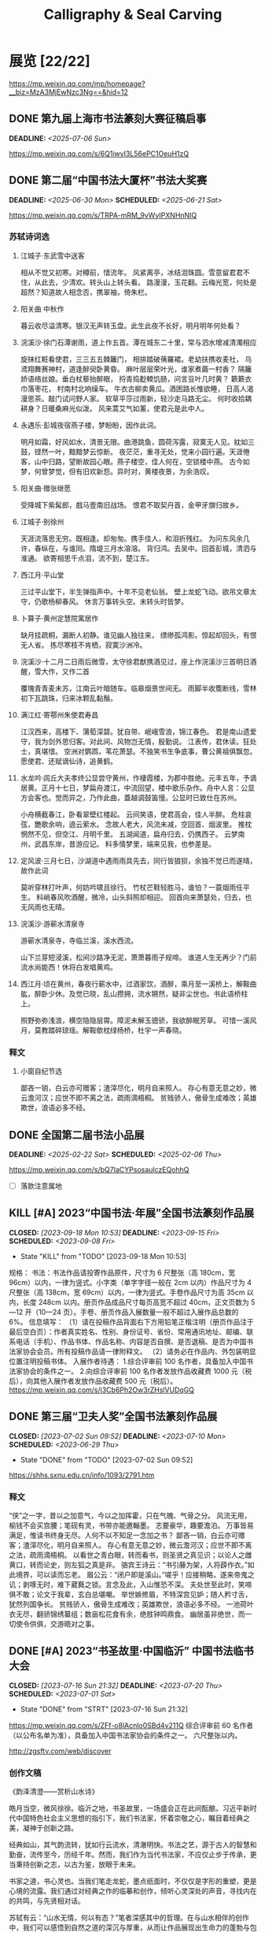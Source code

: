 #+TITLE: Calligraphy & Seal Carving
#+OPTIONS: toc:nil author:nil date:nil prop:t p:t
#+LATEX_CLASS_OPTIONS: [11pt]
# #+LATEX_HEADER: \usepackage{titling}
# #+LATEX_HEADER: \setlength{\droptitle}{-3cm}
#+LATEX_HEADER: \geometry{a4paper,hmargin=0.5in,vmargin=0.5in}
#+LATEX_HEADER: \newcommand\specialsectioning{\setcounter{secnumdepth}{-2}}
* 展览 [22/22]
https://mp.weixin.qq.com/mp/homepage?__biz=MzA3MjEwNzc3Ng==&hid=12
** DONE 第九届上海市书法篆刻大赛征稿启事
DEADLINE: <2025-07-06 Sun>
https://mp.weixin.qq.com/s/6Q1iwyI3L56ePC1OeuH1zQ

** DONE 第二届“中国书法大厦杯”书法大奖赛
SCHEDULED: <2025-06-21 Sat> DEADLINE: <2025-06-30 Mon>
https://mp.weixin.qq.com/s/TRPA-mRM_9vWyIPXNHnNIQ
*** 苏轼诗词选
:PROPERTIES:
:EXPORT_TITLE: \vspace{-3em}释文（苏轼词选）\vspace{-3em}
:END:
**** 江城子·东武雪中送客
相从不觉又初寒。对樽前，惜流年。
风紧离亭，冰结泪珠圆。雪意留君君不住，从此去，少清欢。转头山上转头看。
路漫漫，玉花翻。云梅光宽，何处是超然？知道故人相念否，携翠袖，倚朱栏。

**** 阳关曲 中秋作
暮云收尽溢清寒。银汉无声转玉盘。此生此夜不长好，明月明年何处看？

**** 浣溪沙·徐门石潭谢雨，道上作五首。潭在城东二十里，常与泗水增减清濁相应
旋抹红粧看使君，三三五五棘籬门，
相排踏破蒨羅裙。老幼扶携收麦社，
乌鸢翔舞赛神村，道逢醉臾卧黄昏。
麻叶层层荣叶光，谁家煮繭一村香？
隔籬娇语络丝娘。垂白杖藜抬醉眼，
捋青捣麨輭饥肠，问言豆叶几时黄？
簌簌衣巾落枣花， 村南村北响缲车。
牛衣古柳卖黄瓜。酒困路长惟欲睡，
日高人渴漫思茶。敲门试问野人家。
软草平莎过雨新，轻沙走马路无尘。
何时收拾耦耕身？日暖桑麻光似泼。
风来蒿艾气如薰，使君元是此中人。

**** 永遇乐·彭城夜宿燕子楼，梦盼盼，因作此词。
明月如霜，好风如水，清景无限。曲港跳鱼，圆荷泻露，寂寞无人见。紞如三鼓，铿然一叶，黯黯梦云惊断。
夜茫茫，重寻无处，觉来小园行遍。天涯倦客，山中归路，望断故园心眼。燕子楼空，佳人何在，空锁楼中燕。
古今如梦，何曾梦觉，但有旧欢新怨。异时对，黄楼夜景，为余浩叹。

**** 阳关曲·赠张继愿
受降城下紫髯郎，戲马壹南旧战场。
恨君不取契丹首，金甲牙旗归故乡。

**** 江城子·别徐州
天涯流落思无穷。既相逢。却匆匆。携手佳人，和泪折残红。
为问东风余几许，春纵在，与谁同。隋堤三月水溶溶。
背归鸿。去吴中。回首彭城，清泗与淮通。
欲寄相思千点泪，流不到，楚江东。

**** 西江月·平山堂
三过平山堂下，半生弹指声中。十年不见老仙翁。
壁上龙蛇飞动。欲吊文章太守，仍歌杨柳春风。
休言万事转头空。未转头时皆梦。

**** 卜算子·黄州定慧院寓居作
缺月挂疏桐，漏断人初静。谁见幽人独往来，
缥缈孤鸿影。惊起却回头，有恨无人省。
拣尽寒枝不肯栖，寂寞沙洲冷。

**** 浣溪沙·十二月二日雨后微雪，太守徐君猷携酒见过，座上作浣溪沙三首明日酒醒，雪大作，又作二首
覆塊青青麦未苏，江南云叶暗随车。临皋烟景世间无。
雨脚半收簷断线，雪林初下瓦跳珠，归来冰颗乱黏鬚。

**** 满江红·寄鄠州朱使君寿昌
江汉西来，高楼下、蒲萄深碧。犹自带、岷峨雪浪，锦江春色。
君是南山遗爱守，我为剑外思归客。对此间、风物岂无情，殷勤说。
江表传，君休读。狂处士，真堪惜。
空洲对鹦鹉，苇花萧瑟。不独笑书生争底事，曹公黄祖俱飘忽。
愿使君、还赋谪仙诗，追黄鹤。

**** 水龙吟·闾丘大夫孝终公显尝守黄州，作棲霞楼，为郡中胜绝。元丰五年，予谪居黄。正月十七日，梦扁舟渡江，中流回望，楼中歌乐杂作。舟中人言：公显方会客也。觉而异之，乃作此曲，蓋越调鼓笛慢。公显时已致仕在苏州。
小舟横截春江，卧看翠壁红楼起。
云间笑语，使君高会，佳人半醉。
危柱哀弦，艷歌余响，遶云萦水。
念故人老大，风流未减，空回首、烟波里。
推枕惘然不见，但空江、月明千里。
五湖闻道，扁舟归去，仍携西子。
云梦南州，武昌东岸，昔游应记。
料多情梦里，端来见我，也参差是。

**** 定风波·三月七日，沙湖道中遇雨雨具先去，同行皆狼狈，余独不觉已而遂晴，故作此词
莫听穿林打叶声，何妨吟啸且徐行。
竹杖芒鞋轻胜马，谁怕？一蓑烟雨任平生。
料峭春风吹酒醒，微冷，山头斜照却相迎。
回首向来萧瑟处，归去，也无风雨也无晴。

**** 浣溪沙·游蕲水清泉寺
游蕲水清泉寺，寺临兰溪，溪水西流。

山下兰芽短浸溪，松间沙路净无泥，萧萧暮雨子规啼。
谁道人生无再少？门前流水尚能西！休将白发唱黄鸡。

**** 西江月·顷在黄州，春夜行蕲水中，过酒家饮，酒醉，乘月至一溪桥上，解鞍曲肱，醉卧少休。及觉已晓，乱山攒拥，流水锵然，疑非尘世也。书此语桥柱上。
照野弥弥浅浪，横空隐隐层霄。障泥未解玉骢骄，我欲醉眠芳草。
可惜一溪风月，莫教踏碎琼瑶。解鞍欹枕绿杨桥，杜宇一声春晓。
*** 释文
**** 小窗自纪节选
鄙吝一销，白云亦可赠客；渣滓尽化，明月自来照人。
存心有意无意之妙，微云澹河汉；应世不即不离之法，疏雨滴梧桐。
贫贱骄人，傲骨生成难改；英雄欺世，浪语必多不经。
** DONE 全国第二届书法小品展
SCHEDULED: <2025-02-06 Thu> DEADLINE: <2025-02-22 Sat>
https://mp.weixin.qq.com/s/bQ7IaCYPsosaulczEQohhQ
- [ ] 落款注意属地
** KILL [#A] 2023“中国书法·年展”全国书法篆刻作品展
CLOSED: [2023-09-18 Mon 10:53] SCHEDULED: <2023-09-08 Fri> DEADLINE: <2023-09-15 Fri>
- State "KILL"       from "TODO"       [2023-09-18 Mon 10:53]
规格：
书法：书法作品请投寄作品原件，尺寸为 6 尺整张（高 180cm，宽 96cm）以内，一律为竖式。小字类（单字字径一般在 2cm 以内）作品尺寸为 4 尺整张（高 138cm，宽 69cm）以内，一律为竖式。手卷作品尺寸为高 35cm 以内，长度 248cm 以内。册页作品成品尺寸每页高宽不超过 40cm，正文页数为 5—12 开（10—24 页）。手卷、册页作品入展数量一般不超过入展作品总数的 6%。
信息填写：
（1）请在投稿作品背面右下方用铅笔正楷注明（册页作品注于最后空白页）：作者真实姓名、性别、身份证号、省份、常用通讯地址、邮编、联系电话（手机）、作品书体、作品名称、内容是否自撰、是否退稿、是否为中国书法家协会会员。所有投稿作品请一律附释文。
（2）请务必在作品内、外包装明显位置注明投稿书体。
入展作者待遇：
1.综合评审前 100 名作者，具备加入中国书法家协会的条件之一。
2.向综合评审前 100 名作者发放作品收藏费 1000 元（税后），向其他入展作者发放作品收藏费 500 元（税后）。
https://mp.weixin.qq.com/s/j3Cb6Ph2Ow3rZHslVUDqGQ
** DONE 第三届“卫夫人奖”全国书法篆刻作品展
CLOSED: [2023-07-02 Sun 09:52] DEADLINE: <2023-07-10 Mon> SCHEDULED: <2023-06-29 Thu>
- State "DONE"       from "TODO"       [2023-07-02 Sun 09:52]
https://shhs.sxnu.edu.cn/info/1093/2791.htm
*** 释文
“侠”之一字，昔以之加意气，今以之加挥霍，只在气魄、气骨之分。
风流无用，榆钱不会买宫腰；笔砚有灵，书带亦能邀翰墨。
志要豪华，趣要澹泊。
万事皆易满足，惟读书终身无尽。人何不以不知足一念加之书？
鄙吝一销，白云亦可赠客；渣滓尽化，明月自来照人。
存心有意无意之妙，微云澹河汉；应世不即不离之法，疏雨滴梧桐。
以看世之青白眼，转而看书，则圣贤之真见识；以论人之雌黄口，转而论史，则左狐之真是非。
骆宾王诗云：“书引藤为架，人将薜作衣。”如此境界，可以读而忘老。
眉公云：“闭户即是溪山。”嗟乎！应接稍略，遂来帝鬼之讥；剥啄无时，难下葳蕤之锁。言念及此，入山惟恐不深。
夫处世至此时，笑啼俱不敢；论文于我辈，玄白总堪嘲。
举世嫉修眉，不特深宫见妒；随人矜寸舌，犹然列国争长。
贫贱骄人，傲骨生成难改；英雄欺世，浪语必多不经。
一池荷叶衣无尽，翻骄锦绣纂组；数亩松花食有余，绝胜钟鸣鼎食。
幽居虽非绝世，而一切使令供俱，交游晤对之事。
** DONE [#A] 2023“书圣故里·中国临沂” 中国书法临书大会
CLOSED: [2023-07-16 Sun 21:32] DEADLINE: <2023-07-20 Thu> SCHEDULED: <2023-07-01 Sat>
- State "DONE"       from "STRT"       [2023-07-16 Sun 21:32]
https://mp.weixin.qq.com/s/ZFf-o8lAcnlo0SBd4v211Q
综合评审前 60 名作者（以公布名单为准），具备加入中国书法家协会的条件之一。
六尺整张以内。

http://zgsftv.com/web/discover
*** 创作文稿
《韵泽清澄——赏析山水诗》

皓月当空，微风徐徐。临沂之地，书圣故里，一场盛会正在此间酝酿。习近平新时代中国特色社会主义思想的指引下，我们书法家，怀着崇敬之心，瞩目着经典之美，凝神于创新之路。

经典如山，其气韵流转，犹如行云流水，清澈明快。书法之艺，源于古人的智慧和勤奋，流传至今，历经千年。然而，我们作为当代书法家，不应仅止步于传承，更当秉持创新之志，以古为鉴，放眼于未来。

书家之道，书心灵也。当我们笔走龙蛇，墨点纸面时，不仅仅是字形的重塑，更是心境的流露。我们通过对经典之作的临摹和创作，倾听心灵深处的声音，寻找内在的共鸣，与先贤相对话。

苏轼有云：“山水无情，何以有态？”笔者深感其中的哲理。在与山水相伴的创作中，我们可以感悟到自然之道的深沉与厚重，从而让作品展现出生命力的蓬勃与包容。山水之美，如同文字之美，都需要我们以审美的眼光去感知，以心灵的智慧去领悟。

临沂山水，历史悠久，自古就有人们对山水的崇拜与追求。曾有大批文人墨客，在这片烟波浩渺之地留下了无数诗文佳作。而我们书法家，正是在这片山水之间，汲取灵感，书写着自己的心路历程。我们以临摹为基础，以经典为参照，通过创作，将山水诗的气韵凝固于纸墨之间，让临沂的山水之美在书法作品中得以再现。

然而，创作并非简单的模仿或重复，而是一次自我的发现与思考。我们应该通过细致入微的观察和感悟，将经典之作转化为自己的表达语言，融入个人的审美理念和情感体验。只有这样，我们的创作才能真正有灵魂，有独特的风格和内涵。

每一位书法家都有自己的人生之旅，都有自己的书写方式。在这次大会中，我们相聚于此，共同交流，共同学习，共同进步。无论是临摹还是创作，我们都应该以心为笔，以诚为墨，以真为写，将经典书法传承发扬光大。

“书圣故里·中国临沂”中国书法临书大会，既是一场学术盛宴，也是一次心灵的对话。让我们共同呈现出一幅幅富有内涵的山水诗，让书法的韵泽在此流淌，清澄悠远，为书法艺术的可持续发展贡献一份力量，打造临沂书法文化的璀璨明珠。让我们心手相连，携手前行，书写属于我们的时代华章，书写属于中国书法的辉煌篇章！
** DONE 上海市第八届草书书法作品展
DEADLINE: <2023-08-29 Tue> SCHEDULED: <2023-07-01 Sat>
https://mp.weixin.qq.com/s/GU6-NJCBEUwnBNYqRd1-sA
优秀作品 20 件，优秀奖作者每人发放奖金 2000 元（税前）
*** 释文
万事皆易满足，惟读书终身无尽。人何不以不知足一念加之书？

鄙吝一销，白云亦可赠客；渣滓尽化，明月自来照人。

存心有意无意之妙，微云澹河汉；应世不即不离之法，疏雨滴梧桐。

以看世之青白眼，转而看书，则圣贤之真见识；以论人之雌黄口，转而论史，则左狐之真是非。

骆宾王诗云：“书引藤为架，人将薜作衣。”如此境界，可以读而忘老。

眉公云：“闭户即是溪山。”嗟乎！应接稍略，遂来帝鬼之讥；剥啄无时，难下葳蕤之锁。言念及此，入山惟恐不深。

夫处世至此时，笑啼俱不敢；论文于我辈，玄白总堪嘲。

举世嫉修眉，不特深宫见妒；随人矜寸舌，犹然列国争长。

贫贱骄人，傲骨生成难改；英雄欺世，浪语必多不经。

一池荷叶衣无尽，翻骄锦绣纂组；数亩松花食有余，绝胜钟鸣鼎食。
** DONE “周慧珺杯” 第七届上海市书法大赛
DEADLINE: <2023-08-31 Thu> SCHEDULED: <2023-07-01 Sat>
https://mp.weixin.qq.com/s/IJytmfL2gmM94BmC7-P9aA
本次活动由评委会在入展作品中评选一等奖 3 名，每人奖励 10000 元；二等奖 5 名，每人奖励 5000 元；三等奖 12 名，每人奖励 3000 元；优秀奖 15 名，每人奖励 1000 元；以上奖金均为税后。入展作者 120 名左右。
*** 释文
幽居虽非绝世，而一切使令供俱，交游晤对之事，似出世外：花为婢仆，鸟当笑谭，溪蔌涧流代酒肴烹享，书史作师保，竹石资友朋。雨声云影，松风萝月，为一时豪兴之歌舞。情境固浓，然亦清华。

多方分别，是非之窦易开；一味圆融，人我之见不立。上可以陪玉皇大帝，下可以陪卑田院乞儿。

读书霞漪阁上，月之清享有六：溪云初起，山雨欲来，鸦影带帆，渔灯照岸，江飞匹练，村结千茅。远境不可象描，适意常如披画。

南山种豆，东陵种瓜，敛鼎俎于草野；渭滨秋钓，莘野春锄，托掌故于山川。

无竹令人俗，竹多令人野。一径数竿，亭立如画。要似倪云林罗罗清疏，莫比吴仲圭丛丛烟雨。

峨眉春雪，山头万玉生寒；洞庭秋波，风外千秋呈媚。语言无味，臻此佳境，当使闻者神往，见者意倾。

诗里落花，多少风人红泪。当使子规卷舌，鶗鴂失声。

东坡《颍川谢到任表》有云：“慈母爱子，但怜其无能；明君知臣，终护其所短。”读之三叹，臣子当何如用情！

一叶放春流，束缚人亦觉澹宕；孤尊听夜雨，豪华辈尚尔凄其。

清疏畅快，月色最称风光；潇洒风流，花情何如柳态。
** DONE [#A] 第二届“白蕉奖”上海市书法篆刻作品展
CLOSED: [2023-09-19 Tue 09:25] SCHEDULED: <2023-09-14 Thu> DEADLINE: <2023-09-20 Wed>
- State "DONE"       from "TODO"       [2023-09-19 Tue 09:25]
https://mp.weixin.qq.com/s/RAhOe-afEoxznOBDT3IEig
“白蕉奖”奖金每人 3000 元（税前）
*** 释文
万事皆易满足，惟读书终身无尽。人何不以不知足一念加之书？

鄙吝一销，白云亦可赠客；渣滓尽化，明月自来照人。

存心有意无意之妙，微云澹河汉；应世不即不离之法，疏雨滴梧桐。

以看世之青白眼，转而看书，则圣贤之真见识；以论人之雌黄口，转而论史，则左狐之真是非。

骆宾王诗云：“书引藤为架，人将薜作衣。”如此境界，可以读而忘老。

眉公云：“闭户即是溪山。”嗟乎！应接稍略，遂来帝鬼之讥；剥啄无时，难下葳蕤之锁。言念及此，入山惟恐不深。

夫处世至此时，笑啼俱不敢；论文于我辈，玄白总堪嘲。

举世嫉修眉，不特深宫见妒；随人矜寸舌，犹然列国争长。

贫贱骄人，傲骨生成难改；英雄欺世，浪语必多不经。

一池荷叶衣无尽，翻骄锦绣纂组；数亩松花食有余，绝胜钟鸣鼎食。

幽居虽非绝世，而一切使令供俱，交游晤对之事，似出世外：花为婢仆，鸟当笑谭，溪蔌涧流代酒肴烹享，书史作师保，竹石资友朋。雨声云影，松风萝月，为一时豪兴之歌舞。情境固浓，然亦清华。

多方分别，是非之窦易开；一味圆融，人我之见不立。上可以陪玉皇大帝，下可以陪卑田院乞儿。

读书霞漪阁上，月之清享有六：溪云初起，山雨欲来，鸦影带帆，渔灯照岸，江飞匹练，村结千茅。远境不可象描，适意常如披画。

南山种豆，东陵种瓜，敛鼎俎于草野；渭滨秋钓，莘野春锄，托掌故于山川。

峨眉春雪，山头万玉生寒；洞庭秋波，风外千秋呈媚。语言无味，臻此佳境，当使闻者神往，见者意倾。
** DONE [#A] 全国第十三届书法篆刻展
SCHEDULED: <2023-11-24 Fri> DEADLINE: <2023-12-15 Fri>
https://mp.weixin.qq.com/s/--fSuAGkw7X0wH3FvdyMcw
- 内容：要求积极、健康、向上，坚决抵制调侃崇高、扭曲经典、低俗庸俗媚俗等不良作品。提倡自撰，文体不限。因书写内容等产生的纠纷，均由投稿作者负责。使用他人诗文应注意使用权威版本，保持内容准确连贯和相对完整，落款处注明原作者姓名及诗文名称。
- 规格：书法作品请投寄作品原件，尺寸为 8 尺整张（高 248cm，宽 129 cm）以内，一律为竖式。小字类（单个字径一般在 2cm 以内）作品尺寸为 4 尺整张（高 138cm，宽 69cm）以内，一律为竖式。手卷作品尺寸为高 35cm 以内，长度 248cm 以内。册页作品成品尺寸每页高宽不超过 40cm，正文页数为 10-24 页（5-12 开）。手卷、册页作品入展数量一般不超过本书体入展总数的 6%。
*** 释文
“侠”之一字，昔以之加意气，今以之加挥霍，只在气魄、气骨之分。

风流无用，榆钱不会买宫腰；笔砚有灵，书带亦能邀翰墨。

志要豪华，趣要澹泊。

万事皆易满足，惟读书终身无尽。人何不以不知足一念加之书？

鄙吝一销，白云亦可赠客；渣滓尽化，明月自来照人。

存心有意无意之妙，微云澹河汉；应世不即不离之法，疏雨滴梧桐。

以看世之青白眼，转而看书，则圣贤之真见识；以论人之雌黄口，转而论史，则左狐之真是非。

骆宾王诗云：“书引藤为架，人将薜作衣。”如此境界，可以读而忘老。

眉公云：“闭户即是溪山。”嗟乎！应接稍略，遂来帝鬼之讥；剥啄无时，难下葳蕤之锁。言念及此，入山惟恐不深。

夫处世至此时，笑啼俱不敢；论文于我辈，玄白总堪嘲。

举世嫉修眉，不特深宫见妒；随人矜寸舌，犹然列国争长。

贫贱骄人，傲骨生成难改；英雄欺世，浪语必多不经。

一池荷叶衣无尽，翻骄锦绣纂组；数亩松花食有余，绝胜钟鸣鼎食。

幽居虽非绝世，而一切使令供俱，交游晤对之事，似出世外：花为婢仆，鸟当笑谭，溪蔌涧流代酒肴烹享，书史作师保，竹石资友朋。雨声云影，松风萝月，为一时豪兴之歌舞。情境固浓，然亦清华。

多方分别，是非之窦易开；一味圆融，人我之见不立。上可以陪玉皇大帝，下可以陪卑田院乞儿。

读书霞漪阁上，月之清享有六：溪云初起，山雨欲来，鸦影带帆，渔灯照岸，江飞匹练，村结千茅。远境不可象描，适意常如披画。

南山种豆，东陵种瓜，敛鼎俎于草野；渭滨秋钓，莘野春锄，托掌故于山川。

峨眉春雪，山头万玉生寒；洞庭秋波，风外千秋呈媚。语言无味，臻此佳境，当使闻者神往，见者意倾。

诗里落花，多少风人红泪。当使子规卷舌，鶗鴂失声。

** DONE [#B] “莘庄杯”上海市第二届书法小品展
SCHEDULED: <2023-09-14 Thu> DEADLINE: <2023-09-30 Sat>
https://mp.weixin.qq.com/s/YU962exzi0SDOlXE1im-FA
向 20 名获奖作者每人发放奖金 3000 元（税前）
** DONE [#A] 全国第三届手卷书法作品展
CLOSED: [2023-10-06 Fri 23:34] SCHEDULED: <2023-09-09 Sat> DEADLINE: <2023-10-15 Sun>
- State "DONE"       from "TODO"       [2023-10-06 Fri 23:34]
高度不超过 35cm，长度不超过 248cm。
请在作品背面最下方用铅笔正楷注明：投稿作者真实姓名、性别、身份证号、省份、通讯地址、邮编、联系电话（固定电话、手机）、内容是否自撰、是否退稿、书体、作品名称。所有投稿作品须附释文。
https://mp.weixin.qq.com/s/Z7bzVwGzvO_vkNbeAYKHzg
*** 释文
万事皆易满足，惟读书终身无尽。人何不以不知足一念加之书？

鄙吝一销，白云亦可赠客；渣滓尽化，明月自来照人。

存心有意无意之妙，微云澹河汉；应世不即不离之法，疏雨滴梧桐。

以看世之青白眼，转而看书，则圣贤之真见识；以论人之雌黄口，转而论史，则左狐之真是非。

骆宾王诗云：“书引藤为架，人将薜作衣。”如此境界，可以读而忘老。

眉公云：“闭户即是溪山。”嗟乎！应接稍略，遂来帝鬼之讥；剥啄无时，难下葳蕤之锁。言念及此，入山惟恐不深。

夫处世至此时，笑啼俱不敢；论文于我辈，玄白总堪嘲。

举世嫉修眉，不特深宫见妒；随人矜寸舌，犹然列国争长。

贫贱骄人，傲骨生成难改；英雄欺世，浪语必多不经。

一池荷叶衣无尽，翻骄锦绣纂组；数亩松花食有余，绝胜钟鸣鼎食。

幽居虽非绝世，而一切使令供俱，交游晤对之事，似出世外：花为婢仆，鸟当笑谭，溪蔌涧流代酒肴烹享，书史作师保，竹石资友朋。雨声云影，松风萝月，为一时豪兴之歌舞。情境固浓，然亦清华。
*** 释文
*** 释文（苏轼文选）
**** 凌虚台记
国于南山之下，宜若起居饮食与山接也。四方之山，莫高于终南而都邑之丽山者，莫近于扶风。以至近求最高，其势必得。而太守之居，未尝知有山焉。虽非事之所以损益，而物理有不当然者。此凌虚之所为筑也方其未筑也，太守陈公杖履逍遥于其下。见山之出于林木之上者，累累如人之旅行于墙外而见其髻也。曰是必有异使工凿其前为方池，以其土筑台，高出于屋之檐而止。然后人之至于其上者恍然不知台之高，而以为山之踊跃奋迅而出也。公曰：“是宜名凌虚。”以告其从事苏轼，而求文以为记轼复于公曰物之废兴成毁，不可得而知也。昔者荒草野田，霜露之所蒙翳，狐虺之所窜伏。方是时，岂知有凌虚台耶废兴成毁，相寻于无穷，则台之复为荒草野田，皆不可知也。尝试与公登台而望，其东则秦穆之祈年、橐泉也，其南则汉武之长杨，五柞，而其北则隋之仁寿，唐之九成也计其一时之盛，宏杰诡丽，坚固而不可动者，岂特百倍于台而已哉？然而数世之后，欲求其仿佛，而破瓦颓垣，无复存者，既已化为禾黍荆棘丘墟陇亩矣，而况于此台欤夫台犹不足恃以长久，而况于人事之得丧，忽往而忽来者欤！而或者欲以夸世而自足，则过矣。盖世有足恃者，而不在乎台之存亡也既以言于公，退而为之记。
**** 超然台记
凡物皆有可观。苟有可观，皆有可乐，非必怪奇伟丽者也。
餔糟啜醨皆可以醉；果蔬草木，皆可以饱。推此类也，吾安往而不乐？夫所谓求福而辞祸者，以福可喜而祸可悲也。人之所欲无穷，而物之可以足吾欲者有尽，美恶之辨战乎中，而去取之择交乎前。则可乐者常少，而可悲者常多。是谓求祸而辞福。夫求祸而辞福，岂人之情也哉？物有以盖之矣。彼游于物之内，而不游于物之外。物非有大小
也，自其内而观之，未有不高且大者也。彼其高大以临我，则我常眩乱反复，如隙中之观斗，又焉知胜负之所在。是以美恶横生，而忧乐出焉，可不大哀乎！余自钱塘移守胶西，释舟楫之安，而服车马之劳；去雕墙之美，而蔽采椽之居；背湖山之观，而适桑麻之野。始至之日，岁比不登，盗贼满野，狱讼充斥；而斋厨索然，日食杞菊。人固疑余之不乐也。处之期年，而貌加丰，发之白者，日以反黑。余既乐其风俗之淳，而其吏民亦安予之拙也。于是治其园圃，洁其庭宇，伐安丘、高密之木，以修补破败，为苟全之计。而园之北，因城以为台者旧矣，稍葺而新之。时相与登览，放意肆志焉。南望马耳、常山，出没隐见，若近若远，庶几有隐君子乎！而其东则庐山，秦人卢敖之所从遁也。西望穆陵，隐然如城郭，师尚父、齐桓公之遗烈，犹有存者。北俯潍水，慨然太息，思淮阴之功，而吊其不终。台高而安，深而明，夏凉而冬温。雨雪之朝，风月之夕，余未尝不在，客未尝不从。撷园蔬，取池鱼，酿秫酒，瀹脱粟而食之，曰：“乐哉游乎！方是时，余弟子由适在济南，闻而赋之，且名其台曰“超然”，以见余之无所往而不乐者，盖游于物之外也。
**** 日喻
生而眇者不识日，问之有目者。或告之曰：“日之状如铜盘。”扣盘而得其声，他日闻钟，以为日也。或告之曰：“日之光如烛。”扪烛而得其形。他日揣龠，以为日也。日之与钟、龠亦远矣，而眇者不知其异，以其未尝见而求之人也。道之难见也甚于日，而人之未达也无异于眇。达者告之，虽有巧譬善导，亦无以过于盘与烛也。自盘而之钟，自钟而之龠，转而相之，岂有既乎？故世之言道者，或即其所见而名之，或莫之见意之，皆求道之过也。 然则道卒不可求欤？苏子曰：“道可致而不可求。”何谓致？孙武曰：“善战者致人，不致于人。”子夏曰：“百工居肆，以成其事；君子学，以致其道。”南方多没人，日与水居也。七岁而能涉，十岁而能浮，十五而能没矣。夫没者岂苟然哉？必将有得于水之道者。日与水居，则十五而得其道；生不识水，则虽壮见舟而畏之。故北方之勇者，问于没人而求其所以没，以其言试之河，未有不溺者也。故凡不学而务求道，皆北方之学没者也。昔者以声律取士，士杂学而不志于道；今世以经术取士，士知求道而不务学。渤海吴君彦有志于学者也，方求举于礼部，作《日喻》以告之。
*** 释文（苏轼词选）
:PROPERTIES:
:EXPORT_TITLE: \vspace{-3em}释文（苏轼词选）\vspace{-3em}
:END:
**** 浣溪沙 徐门石潭谢雨，道上作五首。潭在城东二十里，常与泗水增减清濁相应。
旋抹红粧看使君，三三五五棘籬门，相排踏破蒨羅裙。
老幼扶携收麦社，乌鸢翔舞赛神村，道逢醉臾卧黄昏。

麻叶层层荣叶光，谁家煮繭一村香？隔籬娇语络丝娘。
垂白杖藜抬醉眼，捋青捣麨輭饥肠，问言豆叶几时黄？

簌簌衣巾落枣花，村南村北响缲车。牛衣古柳卖黄瓜。
酒困路长惟欲睡，日高人渴漫思茶。敲门试问野人家。

软草平莎过雨新，轻沙走马路无尘。何时收拾耦耕身？
日暖桑麻光似泼。风来蒿艾气如薰，使君元是此中人。
**** 永遇乐·彭城夜宿燕子楼，梦盼盼，因作此词。
明月如霜，好风如水，清景无限。曲港跳鱼，圆荷泻露，寂寞无人见。紞如三鼓，铿然一叶，黯黯梦云惊断。夜茫茫，重寻无处，觉来小园行遍。
天涯倦客，山中归路，望断故园心眼。燕子楼空，佳人何在，空锁楼中燕。古今如梦，何曾梦觉，但有旧欢新怨。异时对，黄楼夜景，为余浩叹。
**** 江城子 别徐州
天涯流落思无穷。既相逢。却匆匆。携手佳人，和泪折残红。为问东风余几许，春纵在，与谁同。
隋堤三月水溶溶。背归鸿。去吴中。回首彭城，清泗与淮通。欲寄相思千点泪，流不到，楚江东。
**** 西江月 平山堂
三过平山堂下，半生弹指声中。十年不见老仙翁，壁上龙蛇飞动。
欲吊文章太守，仍歌杨柳春风。休言万事转头空，未转头时皆梦。
**** 卜算子·黄州定慧院寓居作
缺月挂疏桐，漏断人初静。谁见幽人独往来，缥缈孤鸿影。
惊起却回头，有恨无人省。拣尽寒枝不肯栖，寂寞沙洲冷。
**** 浣溪沙·十二月二日雨后微雪，太守徐君猷携酒见过，座上作浣溪沙三首。明日酒醒，雪大作，又作二首
覆块青青麦未苏，江南云叶暗随车。
临皋烟景世间无。雨脚半收簷断线，
雪林初下瓦跳珠，归来冰颗乱黏鬚。
** DONE 全国第三届临帖展
SCHEDULED: <2022-04-01 Fri> DEADLINE: <2022-05-30 Mon>
:PROPERTIES:
:ARCHIVE_TIME: 2023-07-01 Sat 20:41
:ARCHIVE_FILE: ~/org/calligraphy.org
:ARCHIVE_OLPATH: 展览
:ARCHIVE_CATEGORY: calligraphy
:ARCHIVE_TODO: DONE
:END:
*** 小窗自纪数则
“侠”之一字，昔以之加意气，今以之加挥霍，只在气魄、气骨之分。
风流无用，榆钱不会买宫腰；笔砚有灵，书带亦能邀翰墨。
志要豪华，趣要澹泊。
万事皆易满足，惟读书终身无尽。人何不以不知足一念加之书？
鄙吝一销，白云亦可赠客；渣滓尽化，明月自来照人。
存心有意无意之妙，微云澹河汉；应世不即不离之法，疏雨滴梧桐。
以看世之青白眼，转而看书，则圣贤之真见识；以论人之雌黄口，转而论史，则左狐之真是非。
骆宾王诗云：“书引藤为架，人将薜作衣。”如此境界，可以读而忘老。
眉公云：“闭户即是溪山。”嗟乎！应接稍略，遂来帝鬼之讥；剥啄无时，难下葳蕤之锁。言念及此，入山惟恐不深。
夫处世至此时，笑啼俱不敢；论文于我辈，玄白总堪嘲。
举世嫉娥眉，不特深宫见妒；随人矜寸舌，犹然列国争长。
贫贱骄人，傲骨生成难改；英雄欺世，浪语必多不经。
一池荷叶衣无尽，翻骄锦绣纂组；数亩松花食有余，绝胜钟鸣鼎食。
南山种豆，东陵种瓜，敛鼎俎于草野；渭滨秋钓，莘野春锄，托掌故于山川。
*** 书谱选抄
谢安素善尺牍，而轻子敬之书。
子敬尝作佳书与之，谓必存录，安辄题后答之，甚以为恨。
安尝问敬：“卿书何如右军？”答云：“故当胜。”
安云：“物论殊不尔。”子敬又答：“时人那得知！”
敬虽权以此辞折安所鉴，自称胜父，不亦过乎！
且立身扬名，事资尊显，胜母之里，曾参不入。
以子敬之豪翰，绍右军之笔札，虽复粗传楷则，实恐未克箕裘。
况乃假托神仙，耻崇家范，以斯成学，孰愈面墙！
后羲之往都，临行题壁。
子敬密拭除之，辄书易其处，私为不恶。
羲之还，见乃叹曰：“吾去时真大醉也！”敬乃内惭。
是知逸少之比钟张，则专博斯别；子敬之不及逸少，无或疑焉。
余志学之年，留心翰墨，昧钟张之馀烈，挹羲献之前规，极虑专精，时逾二纪。
有乖入木之术，无间临池之志。
观夫悬针垂露之异，奔雷坠石之奇，鸿飞兽骇之资，鸾舞蛇惊之态，绝岸颓峰之势，临危据槁之形；
或重若崩云，或轻如蝉翼；导之则泉注，顿之则山安；
纤纤乎似初月之出天崖，落落乎犹众星之列河汉。
** DONE 2022“中国书法·年展”全国行书、草书作品展
SCHEDULED: <2022-08-12 Fri 19:00> DEADLINE: <2022-08-15 Mon>
:PROPERTIES:
:ARCHIVE_TIME: 2023-07-01 Sat 20:42
:ARCHIVE_FILE: ~/org/calligraphy.org
:ARCHIVE_OLPATH: 展览
:ARCHIVE_CATEGORY: calligraphy
:ARCHIVE_TODO: DONE
:END:
https://mp.weixin.qq.com/s/5dGHaVnxB4u_BbRaRX9hLw
*** 释文
“侠”之一字，昔以之加意气，今以之加挥霍，只在气魄、气骨之分。
风流无用，榆钱不会买宫腰；笔砚有灵，书带亦能邀翰墨。
志要豪华，趣要澹泊。
万事皆易满足，惟读书终身无尽。人何不以不知足一念加之书？
鄙吝一销，白云亦可赠客；渣滓尽化，明月自来照人。
存心有意无意之妙，微云澹河汉；应世不即不离之法，疏雨滴梧桐。
以看世之青白眼，转而看书，则圣贤之真见识；以论人之雌黄口，转而论史，则左狐之真是非。
骆宾王诗云：“书引藤为架，人将薜作衣。”如此境界，可以读而忘老。
眉公云：“闭户即是溪山。”嗟乎！应接稍略，遂来帝鬼之讥；剥啄无时，难下葳蕤之锁。言念及此，入山惟恐不深。
夫处世至此时，笑啼俱不敢；论文于我辈，玄白总堪嘲。
举世嫉修眉，不特深宫见妒；随人矜寸舌，犹然列国争长。
贫贱骄人，傲骨生成难改；英雄欺世，浪语必多不经。
一池荷叶衣无尽，翻骄锦绣纂组；数亩松花食有余，绝胜钟鸣鼎食。
论啜茗，则今人较胜昔人，不作凤饼、龙团，损自然之清味；至于饮，则今人大非夙昔，不解酒趣，但逐羽觞。吾思古人，实获我心。
幽居虽非绝世，而一切使令供俱，交游晤对之事，似出世外：花为婢仆，鸟当笑谭，溪蔌涧流代酒肴烹享，书史作师保，竹石资友朋。雨声云影，松风萝月，为一时豪兴之歌舞。情境固浓，然亦清华。
多方分别，是非之窦易开；一味圆融，人我之见不立。上可以陪玉皇大帝，下可以陪卑田院乞儿。
** DONE 全国草书展
CLOSED: [2022-05-10 Tue 00:06] SCHEDULED: <2022-05-01 Sun>
:PROPERTIES:
:ARCHIVE_TIME: 2023-07-01 Sat 20:42
:ARCHIVE_FILE: ~/org/calligraphy.org
:ARCHIVE_OLPATH: 展览
:ARCHIVE_CATEGORY: calligraphy
:ARCHIVE_TODO: DONE
:END:
https://mp.weixin.qq.com/s/JMy3jkeCUSFOTOFsPeVnxQ
http://www.ccagov.com.cn/xwtj/202110/t20211009_561740.html
*** 释文
客有耽枯寂者，余语之云：瘦到梅花应有骨，幽同明月且留痕。
雅乐所以禁淫，何如溪响松声，使人清听自远；黼黻所以御暴，何如竹冠兰佩，使人物色自闲。
侠之一字，昔以之加意气，今以之加挥霍，只在气魄气骨之分。
风流无用，榆钱不会买宫腰；笔砚不灵，书带亦能邀翰墨。
志要豪华，趣要淡泊。
万事皆易满足，惟读书终身无尽。人何不以「不知足」一念加之书。
鄙吝一销，白云亦可赠客；渣滓尽化，明月自来照人。
存心有意无意之妙，微云澹河汉；应世不即不离之法，疏雨滴梧桐。
以看世之青白眼，转而看书，则圣人之真见识；以论人之雌黄口，转而论史，则左狐之真是非。
骆宾王诗云：「书引藤为架，人将薜作衣。」如此境界，可以读而忘老。
眉公云：闭户即是溪山。嗟呼，应接稍略，遂来帝鬼之讥，剥啄无时，难下葳蕤之锁。言念及此，入山唯恐不深。
夫处世至此时，笑啼俱不敢；论文于我辈，玄白总堪嘲。
举世嫉娥眉，不特深宫见妒；随人矜寸舌，犹然列国争长。
贫贱骄人，傲骨生成难改；英雄欺世，浪语必多不经。
一池荷叶衣无尽，翻骄锦绣纂组；数亩松花食有余，绝胜钟鸣鼎食。
幽居虽非绝世，而一切使令供俱，交游晤对之事，似出世外；花为婢仆，鸟当笑潭，溪蔌涧流代酒烹亨，书史作师保，竹石资友朋，雨声云影、松风萝月为一时豪兴之歌舞。情境固然，然亦精华。
多方分别，是非之窦易开；一味圆融，人我之见不立。上可陪玉皇大帝，下可以陪卑田乞儿。
读书霞漪阁上，月之清享有六；溪云初起，山雨欲来，鸦影带帆，渔灯照岸，江飞匹练，村结千茅。远景不可象描，适意常如披画。
南山种豆，东陵种瓜，敛鼎俎于草野；渭滨秋钓，莘野春锄，托掌故于山川。
无竹令人俗，多竹令人野。一径数竿，亭亭如画，要似倪云林罗罗清疏，莫比吴仲圭丛丛烟雨。
峨眉春雪，山头万玉生寒；洞庭秋波，风外千秋呈媚，语言无味，臻此佳境，当使闻者神往，见者意倾。
东坡《颍川谢到任表》有云：「慈母爱子，但怜其无能；明君知臣，騬护其所短。」读之三叹，臣子当如何用情。
一叶放春流，束缚人亦觉澹宕；孤灯听夜雨，豪华辈尚尔凄其。
清疏畅快，月色最称风光；潇洒风流，花情何如柳态。
木食草衣元本性，非关泉石膏肓；绿肥红瘦漫批评，总是风流罪过。
抱质见猜，平叔终疑傅粉；从中打溷，不疑难白盗金。人苟心迹自明，何妨形骸相索。
万籁发声俱直入。唯出松间竹里，曲折抑扬，八音同奏：或如细浪轻吹，棹声远度，或如狂涛滂浡，蛟龙夜惊。妙音异响，十倍天乐。
佞佛若可仟罪，则刑官无权；寻仙可以延年，则上帝无主。至诚贵于自然。
树散一庭之玉，草生千步之香，无问人物琳琅，气色已见蓊郁。
人如成心畏惧，则触处畏途，如满奋坐琉璃屏内，四布周密，犹有风意。
一勺水具沧海味，世味无取尽尝，道味会有同嗜。
说法谭经，片石曾闻点头，山龙尚能出听。至言在耳，大道见前，各具慧心，可无领略。
以晋人之风流，维以宋人之道学，人品才情合世格。
蓬窗夜启，月白于霜，渔火沙汀，寒星如聚。忘却客子作楚，但欣烟水留人。
** DONE 第九届上海市民艺术大展
SCHEDULED: <2022-08-12 Fri>
:PROPERTIES:
:ARCHIVE_TIME: 2023-07-01 Sat 20:42
:ARCHIVE_FILE: ~/org/calligraphy.org
:ARCHIVE_OLPATH: 展览
:ARCHIVE_CATEGORY: calligraphy
:ARCHIVE_TODO: DONE
:END:
https://mp.weixin.qq.com/s/G3gwdfcmBfKjvhdWrIwxcQ
*** 释文
雅乐所以禁淫，何如溪响、松声，使人清听自远；黼黻所以御暴，何如竹冠、兰佩，使人物色俱闲。
“侠”之一字，昔以之加意气，今以之加挥霍，只在气魄、气骨之分。
风流无用，榆钱不会买宫腰；笔砚有灵，书带亦能邀翰墨。
志要豪华，趣要澹泊。
万事皆易满足，惟读书终身无尽。人何不以不知足一念加之书？
鄙吝一销，白云亦可赠客；渣滓尽化，明月自来照人。
存心有意无意之妙，微云澹河汉；应世不即不离之法，疏雨滴梧桐。
以看世之青白眼，转而看书，则圣贤之真见识；以论人之雌黄口，转而论史，则左狐之真是非。
骆宾王诗云：“书引藤为架，人将薜作衣。”如此境界，可以读而忘老。
眉公云：“闭户即是溪山。”嗟乎！应接稍略，遂来帝鬼之讥；剥啄无时，难下葳蕤之锁。言念及此，入山惟恐不深。
夫处世至此时，笑啼俱不敢；论文于我辈，玄白总堪嘲。
举世嫉修眉，不特深宫见妒；随人矜寸舌，犹然列国争长。
贫贱骄人，傲骨生成难改；英雄欺世，浪语必多不经。
一池荷叶衣无尽，翻骄锦绣纂组；数亩松花食有余，绝胜钟鸣鼎食。
幽居虽非绝世，而一切使令供俱，交游晤对之事，似出世外：花为婢仆，鸟当笑谭，溪蔌涧流代酒肴烹享，书史作师保，竹石资友朋。雨声云影，松风萝月，为一时豪兴之歌舞。情境固浓，然亦清华。
多方分别，是非之窦易开；一味圆融，人我之见不立。上可以陪玉皇大帝，下可以陪卑田院乞儿。
读书霞漪阁上，月之清享有六：溪云初起，山雨欲来，鸦影带帆，渔灯照岸，江飞匹练，村结千茅。远境不可象描，适意常如披画。
南山种豆，东陵种瓜，敛鼎俎于草野；渭滨秋钓，莘野春锄，托掌故于山川。
无竹令人俗，竹多令人野。一径数竿，亭立如画。要似倪云林罗罗清疏，莫比吴仲圭丛丛烟雨。
峨眉春雪，山头万玉生寒；洞庭秋波，风外千秋呈媚。语言无味，臻此佳境，当使闻者神往，见者意倾。
诗里落花，多少风人红泪。当使子规卷舌，鶗鴂失声。
东坡《颍川谢到任表》有云：“慈母爱子，但怜其无能；明君知臣，终护其所短。”读之三叹，臣子当何如用情！
一叶放春流，束缚人意觉澹宕；孤尊听夜雨，豪华辈尚尔凄其。
清疏畅快，月色最称风光；潇洒风流，花情何如柳态。
抱质见猜，平叔终疑傅粉；从中打溷，不疑难白盗金。人苟心迹自明，何妨形骸相索。
佞佛若可忏罪，则刑官无权；寻仙可以延年，则上帝无主。达人尽其在我，至诚贵于自然。
** DONE “周慧珺杯”——上海市中青年书法大赛
CLOSED: [2022-08-30 Tue 12:24] SCHEDULED: <2022-08-27 Sat> DEADLINE: <2022-08-31 Wed>
:PROPERTIES:
:ARCHIVE_TIME: 2023-07-01 Sat 20:42
:ARCHIVE_FILE: ~/org/calligraphy.org
:ARCHIVE_OLPATH: 展览
:ARCHIVE_CATEGORY: calligraphy
:ARCHIVE_TODO: DONE
:END:
- State "DONE"       from "TODO"       [2022-08-30 Tue 12:24]
https://mp.weixin.qq.com/s/-UsH4Nc5Cy4Ws-x-BYr44g
*** 释文
“侠”之一字，昔以之加意气，今以之加挥霍，只在气魄、气骨之分。
风流无用，榆钱不会买宫腰；笔砚有灵，书带亦能邀翰墨。
志要豪华，趣要澹泊。
万事皆易满足，惟读书终身无尽。人何不以不知足一念加之书？
鄙吝一销，白云亦可赠客；渣滓尽化，明月自来照人。
存心有意无意之妙，微云澹河汉；应世不即不离之法，疏雨滴梧桐。
以看世之青白眼，转而看书，则圣贤之真见识；以论人之雌黄口，转而论史，则左狐之真是非。
骆宾王诗云：“书引藤为架，人将薜作衣。”如此境界，可以读而忘老。
眉公云：“闭户即是溪山。”嗟乎！应接稍略，遂来帝鬼之讥；剥啄无时，难下葳蕤之锁。言念及此，入山惟恐不深。
夫处世至此时，笑啼俱不敢；论文于我辈，玄白总堪嘲。
举世嫉修眉，不特深宫见妒；随人矜寸舌，犹然列国争长。
贫贱骄人，傲骨生成难改；英雄欺世，浪语必多不经。
一池荷叶衣无尽，翻骄锦绣纂组；数亩松花食有余，绝胜钟鸣鼎食。
幽居虽非绝世，而一切使令供俱，交游晤对之事，似出世外：花为婢仆，鸟当笑谭，溪蔌涧流代酒肴烹享，书史作师保，竹石资友朋。雨声云影，松风萝月，为一时豪兴之歌舞。情境固浓，然亦清华。
多方分别，是非之窦易开；一味圆融，人我之见不立。上可以陪玉皇大帝，下可以陪卑田院乞儿。
*** 释文
峨眉春雪，山头万玉生寒；洞庭秋波，风外千秋呈媚。
一叶放春流，束缚人亦觉澹宕；孤尊听夜雨，豪华辈尚尔凄其。
数无终穷，运不长厄。士君子能旋乾转坤，则否泰为我转轴。何必青牛道士，延将尽之命；白鹿真人，生已枯之骨耶！
** DONE 【长三角书法】首届长三角书法篆刻大展
SCHEDULED: <2022-08-27 Sat> DEADLINE: <2022-09-10 Sat>
:PROPERTIES:
:ARCHIVE_TIME: 2023-07-01 Sat 20:42
:ARCHIVE_FILE: ~/org/calligraphy.org
:ARCHIVE_OLPATH: 展览
:ARCHIVE_CATEGORY: calligraphy
:ARCHIVE_TODO: DONE
:END:
https://mp.weixin.qq.com/s/S1YiSGDw79QB1o4666IQqA
*** 释文
风流无用，榆钱不会买宫腰；笔砚有灵，书带亦能邀翰墨。
志要豪华，趣要澹泊。
万事皆易满足，惟读书终身无尽。人何不以不知足一念加之书？
鄙吝一销，白云亦可赠客；渣滓尽化，明月自来照人。
存心有意无意之妙，微云澹河汉；应世不即不离之法，疏雨滴梧桐。
以看世之青白眼，转而看书，则圣贤之真见识；以论人之雌黄口，转而论史，则左狐之真是非。
骆宾王诗云：“书引藤为架，人将薜作衣。”如此境界，可以读而忘老。
眉公云：“闭户即是溪山。”嗟乎！应接稍略，遂来帝鬼之讥；剥啄无时，难下葳蕤之锁。言念及此，入山惟恐不深。
夫处世至此时，笑啼俱不敢；论文于我辈，玄白总堪嘲。
举世嫉修眉，不特深宫见妒；随人矜寸舌，犹然列国争长。
贫贱骄人，傲骨生成难改；英雄欺世，浪语必多不经。
一池荷叶衣无尽，翻骄锦绣纂组；数亩松花食有余，绝胜钟鸣鼎食。
幽居虽非绝世，而一切使令供俱，交游晤对之事，似出世外：花为婢仆，鸟当笑谭，溪蔌涧流代酒肴烹享，书史作师保，竹石资友朋。雨声云影，松风萝月，为一时豪兴之歌舞。情境固浓，然亦情华。
多方分别，是非之窦易开；一味圆融，人我之见不立。上可以陪玉皇大帝，下可以陪卑田院乞儿。
以晋人之风流，维以宋人之道学，人品才情，总合世格。
** DONE 上海市第七届草书展
CLOSED: [2022-09-19 Mon 08:24] SCHEDULED: <2022-09-12 Mon> DEADLINE: <2022-09-20 Tue>
:PROPERTIES:
:ARCHIVE_TIME: 2023-07-01 Sat 20:42
:ARCHIVE_FILE: ~/org/calligraphy.org
:ARCHIVE_OLPATH: 展览
:ARCHIVE_CATEGORY: calligraphy
:ARCHIVE_TODO: DONE
:END:
- State "DONE"       from "TODO"       [2022-09-19 Mon 08:24]
https://mp.weixin.qq.com/s/c8JmZlQtaiQFFDB85w6RVQ
*** 释文
万事皆易满足，惟读书终身无尽。人何不以不知足一念加之书？
鄙吝一销，白云亦可赠客；渣滓尽化，明月自来照人。
存心有意无意之妙，微云澹河汉；应世不即不离之法，疏雨滴梧桐。
以看世之青白眼，转而看书，则圣贤之真见识；以论人之雌黄口，转而论史，则左狐之真是非。
骆宾王诗云：“书引藤为架，人将薜作衣。”如此境界，可以读而忘老。
眉公云：“闭户即是溪山。”嗟乎！应接稍略，遂来帝鬼之讥；剥啄无时，难下葳蕤之锁。言念及此，入山惟恐不深。
夫处世至此时，笑啼俱不敢；论文于我辈，玄白总堪嘲。
举世嫉修眉，不特深宫见妒；随人矜寸舌，犹然列国争长。
贫贱骄人，傲骨生成难改；英雄欺世，浪语必多不经。
一池荷叶衣无尽，翻骄锦绣纂组；数亩松花食有余，绝胜钟鸣鼎食。
幽居虽非绝世，而一切使令供俱，交游晤对之事，似出世外：花为婢仆，鸟当笑谭，溪蔌涧流代酒肴烹享，书史作师保，竹石资友朋。雨声云影，松风萝月，为一时豪兴之歌舞。情境固浓，然亦情华。
多方分别，是非之窦易开；一味圆融，人我之见不立。上可以陪玉皇大帝，下可以陪卑田院乞儿。
读书霞漪阁上，月之清享有六；溪云初起，山雨欲来，鸦影带帆，渔灯照岸，江飞匹练，村结千茅。远景不可象描，适意常如披画。
南山种豆，东陵种瓜，敛鼎俎于草野；渭滨秋钓，莘野春锄，托掌故于山川。
无竹令人俗，多竹令人野。一径数竿，亭亭如画，要似倪云林罗罗清疏，莫比吴仲圭丛丛烟雨。
** DONE 上海市第十二届书法篆刻大展
SCHEDULED: <2022-11-18 Fri> DEADLINE: <2022-12-10 Sat>
:PROPERTIES:
:ARCHIVE_TIME: 2023-07-01 Sat 20:42
:ARCHIVE_FILE: ~/org/calligraphy.org
:ARCHIVE_OLPATH: 展览
:ARCHIVE_CATEGORY: calligraphy
:ARCHIVE_TODO: DONE
:END:
https://mp.weixin.qq.com/s/gr3X8dCzvhTr_qVdVvis4A
*** 韩愈《答李翊书》
生所谓“立言”者，是也；生所为者与所期者，甚似而几矣。抑不知生之志：蕲胜于人而取于人邪？将蕲至于古之立言者邪？蕲胜于人而取于人，则固胜于人而可取于人矣！将蕲至于古之立言者，则无望其速成，无诱于势利，养其根而俟其实，加其膏而希其光。根之茂者其实遂，膏之沃者其光晔。仁义之人，其言蔼如也。

抑又有难者。愈之所为，不自知其至犹未也；虽然，学之二十余年矣。始者，非三代两汉之书不敢观，非圣人之志不敢存。处若忘，行若遗，俨乎其若思，茫乎其若迷。当其取于心而注于手也，惟陈言之务去，戛戛乎其难哉！其观于人，不知其非笑之为非笑也。如是者亦有年，犹不改。然后识古书之正伪，与虽正而不至焉者，昭昭然白黑分矣，而务去之，乃徐有得也。当其取于心而注于手也，汩汩然来矣。其观于人也，笑之则以为喜，誉之则以为忧，以其犹有人之说者存也。如是者亦有年，然后浩乎其沛然矣。吾又惧其杂也，迎而距之，平心而察之，其皆醇也，然后肆焉。虽然，不可以不养也，行之乎仁义之途，游之乎诗书之源，无迷其途，无绝其源，终吾身而已矣。气，水也；言，浮物也。水大而物之浮者大小毕浮。气之与言犹是也，气盛则言之短长与声之高下者皆宜。
*** 小窗自纪数则
鄙吝一销，白云亦可赠客；渣滓尽化，明月自来照人。
存心有意无意之妙，微云澹河汉；应世不即不离之法，疏雨滴梧桐。
以看世之青白眼，转而看书，则圣贤之真见识；以论人之雌黄口，转而论史，则左狐之真是非。
夫处世至此时，笑啼俱不敢；论文于我辈，玄白总堪嘲。
举世嫉修眉，不特深宫见妒；随人矜寸舌，犹然列国争长。
一池荷叶衣无尽，翻骄锦绣纂组；数亩松花食有余，绝胜钟鸣鼎食。
多方分别，是非之窦易开；一味圆融，人我之见不立。上可以陪玉皇大帝，下可以陪卑田院乞儿。
** DONE 第十届上海市民艺术大展
SCHEDULED: <2024-06-23 Sun>
https://mp.weixin.qq.com/s/A4gUZPZoeJxhuHk8DIfPmA
** DONE “周慧珺杯”——第八届上海市书法大赛
SCHEDULED: <2024-07-30 Tue> DEADLINE: <2024-08-10 Sat>
https://mp.weixin.qq.com/s/xyaNfvbZPqz6nQKESiZOfw
*** 释文
雅乐所以禁淫，何如溪响、松声，使人清听自远；黼黻所以御暴，何如竹冠、兰佩，使人物色俱闲。
“侠”之一字，昔以之加意气，今以之加挥霍，只在气魄、气骨之分。
风流无用，榆钱不会买宫腰；笔砚有灵，书带亦能邀翰墨。
志要豪华，趣要澹泊。
万事皆易满足，惟读书终身无尽。人何不以不知足一念加之书？
鄙吝一销，白云亦可赠客；渣滓尽化，明月自来照人。
存心有意无意之妙，微云澹河汉；应世不即不离之法，疏雨滴梧桐。
以看世之青白眼，转而看书，则圣贤之真见识；以论人之雌黄口，转而论史，则左狐之真是非。
骆宾王诗云：“书引藤为架，人将薜作衣。”如此境界，可以读而忘老。
眉公云：“闭户即是溪山。”嗟乎！应接稍略，遂来帝鬼之讥；剥啄无时，难下葳蕤之锁。言念及此，入山惟恐不深。
夫处世至此时，笑啼俱不敢；论文于我辈，玄白总堪嘲。
举世嫉修眉，不特深宫见妒；随人矜寸舌，犹然列国争长。
贫贱骄人，傲骨生成难改；英雄欺世，浪语必多不经。
一池荷叶衣无尽，翻骄锦绣纂组；数亩松花食有余，绝胜钟鸣鼎食。
* DONE 约稿
*** 释文
\specialsectioning
**** 小窗自纪节选
鄙吝一销，白云亦可赠客；渣滓尽化，明月自来照人。

存心有意无意之妙，微云澹河汉；应世不即不离之法，疏雨滴梧桐。

以看世之青白眼，转而看书，则圣贤之真见识；以论人之雌黄口，转而论史，则左狐之真是非。

骆宾王诗云：“书引藤为架，人将薜作衣。”如此境界，可以读而忘老。

眉公云：“闭户即是溪山。”嗟乎！应接稍略，遂来帝鬼之讥；剥啄无时，难下葳蕤之锁。言念及此，入山惟恐不深。

夫处世至此时，笑啼俱不敢；论文于我辈，玄白总堪嘲。

举世嫉修眉，不特深宫见妒；随人矜寸舌，犹然列国争长。

贫贱骄人，傲骨生成难改；英雄欺世，浪语必多不经。

\vspace{5cm}
\specialsectioning
**** 大林寺桃花
人间四月芳菲尽，山寺桃花始盛开。

长恨春归无觅处，不知转入此中来。
* 篆刻作业
** DONE 篆刻
SCHEDULED: <2023-03-17 Fri>
@所有人
週六來的人，設計印稿 4 方
① 觀行
② 無所求
③ 虛懷若谷
④萬法何曾異
其他自選內容也可以，謝謝！
** DONE 篆刻 小朋友姓名 苏俏微
CLOSED: [2023-04-10 Mon 11:17] DEADLINE: <2023-04-10 Mon> SCHEDULED: <2023-04-08 Sat>
- State "DONE"       from "TODO"       [2023-04-10 Mon 11:17]
** DONE 篆刻作业
SCHEDULED: <2023-07-01 Sat>
@所有人
週六來的人，把前期設計的印稿都帶來。
另外
①一塵不染
② 舞鶴游天
③ 俱忘形
其他自選內容也可以，謝謝！
** DONE 篆刻
心跡雙清
知足
思接千載
** DONE 篆刻作业
CLOSED: [2023-06-18 Sun 12:59] SCHEDULED: <2023-05-01 Mon>
- State "DONE"       from "TODO"       [2023-06-18 Sun 12:59]
@所有人
週六來的人，設計印稿 4 方
① 春長好
② 行雲流水
③ 時和景泰
④離人何有法
其他自選內容也可以，謝謝！

@所有人
週六來的人，設計印稿 4 方
① 心服于德
② 壽者相
③ 可得永年
④家和萬事興
其他自選內容也可以，謝謝！

@所有人
週六來的人，把前期設計的印稿都帶來。
另外
①墨夢
② 唯心造
③ 雲為詩留
其他自選內容也可以，謝謝！
** DONE 篆刻 作业
CLOSED: [2023-04-16 Sun 09:44] SCHEDULED: <2023-04-11 Tue>
- State "DONE"       from "TODO"       [2023-04-16 Sun 09:44]

@所有人
週六來的人，設計印稿 4 方
① 壽者相
② 大方無隅
③ 因緣生法
④靜中觀物化
其他自選內容也可以，謝謝！
** DONE 篆刻 作业
CLOSED: [2023-04-16 Sun 09:44] SCHEDULED: <2023-04-11 Tue>
- State "DONE"       from "TODO"       [2023-04-16 Sun 09:44]

@所有人
週六來的人，設計印稿 4 方
① 壽者相
② 大方無隅
③ 因緣生法
④靜中觀物化
其他自選內容也可以，謝謝！
** DONE 篆刻
SCHEDULED: <2023-03-10 Fri>
@所有人
明天來的人，設計印稿三方
① 境為塵
② 半窗竹月
③ 文以載道
其他自選內容也可以，謝謝！
** DONE 宋储钰名章
SCHEDULED: <2023-05-13 Sat>
** DONE 篆刻作业
@所有人
週六來的人，把前期設計的印稿都帶來。
另外可設計
①與墨居
② 氣骨古雅
③ 以意為之
其他自選內容也可以，謝謝！

@所有人
週六來的人，把前期設計的印稿都帶來。
另外可設計
①博學之
② 一鼓作氣
③ 大音希聲
其他自選內容也可以，謝謝！

* 培训班

#+begin_verse
字如其人，一手好字，受益终生。
#+end_verse

** 课时安排
| 周五        |        周六 |        周日 |
|-------------+-------------+-------------|
| /           |           < |           < |
|             |  8:40-10:10 |             |
|             | 10:20-11:50 |             |
|-------------+-------------+-------------|
|             |             | 13:30-15:00 |
|             |             | 15:10-16:40 |
| 16:30-18:00 |             | 16:50-18:20 |
|             | 18:30-20:00 |             |

** 收费标准
软笔、硬笔
免费体验一次
- 寒假班：1680 元/12 节课，如寒假未上完，课时可顺延
- 全年班：6000 元/48 节课时/每人
  + 亲子班 5000 元/48 节课时/每人

** 师资介绍
李珍、褚旭母子其作品在全国和上海获奖入展多次。2021 年 10 月接受《书法报》、上海市书法家协会公众号采访并专题宣传推广。

** 招生及咨询电话

李老师 13061720761（同微信）

松江区泗砖南路 1500 弄 42 号（长泰西郊会所对面）

#+begin_center
解释权归旭艺阁所有
#+end_center

* 书论
书者，舒也。襟怀舒散，时于清幽明爽之处，纸墨精佳，役者便慧，乘兴一挥，自有潇洒出尘之趣。倘牵俗累，情景不佳，即有仲将之手，难逞径丈之势。
《大书长语》明・费瀛

真书以平正为善，此世俗之论，唐人之失也。古今真书之神妙，无出钟元常，其次则王逸少。今观二家之书，皆潇洒纵横，何拘平正?
《续书谱》宋・姜夔
* 简历
2010 年取得上海市少儿书法 9 级（最高级）证书
2011 年获得全国沈尹默杯书法大赛优秀奖
2012 年获得上海市艺术奖，作品入展刘海粟美术馆
2012 年获奖中日青少年友好交流日本高野山书法大赛
2013 年获得上海市普陀杯大赛一等奖
2014 年获得上海市艺术奖，作品入展上海图书馆
2016 年首届海上兰亭奖全国书法展优秀奖
2017 年闵行区“五月抒怀”-临摹与创作书法作品展优秀奖
2017 年入展“海纳百川-晒墨宝杯国际书法篆刻大赛”
2017 年“周慧珺杯”上海市行书大赛入展
2017 年上海市第四届草书展入展
2018 年上海市第五届草书展入展
2018 年善行天下上海市机关书法家协会第七届书法篆刻入展
2018 年“讴歌新目标”闵行区书法作品报刊入展
2019 年上海市周慧珺杯扇面展入展
2019 年上海市第八届篆隶展入展
2020 年上海市书法小品展获优秀提名奖
2020 年上海市第九届篆隶书法展入展
2020 年‘劝学杯’全国大中小学教师篆隶书法作品展
2020 年上海市第八届市民展入展
2020 年“大美无言”全国大书法行草书展入展
2021 年上海市第十届篆隶书法展获奖
2021 年“微山湖奖”全国书法精品展入展
2021 年第十届中国花博会上海市书法大赛入展
2021 年首届中国农民书画大奖赛入展
2021 年周慧珺杯上海市“宋四家”诗文临创大赛入展
2021 年上海市第六届草书展入展
2022 年“周慧珺杯” 上海中青年书法大赛入展
2022 年“奋进新征程”第九届上海市民艺术大展三等奖
2022 年上海市第七届草书作品展优秀奖
2023 年“莘庄杯”上海市第二届书法小品展入展
2023 年上海市第十二届书法篆刻大展入展
2023 年上海市第八届草书书法作品展入展
2023 年“周慧珺杯” 第七届上海市书法大赛优秀奖
2024 年第十届上海市民艺术大展优秀奖
* Inbox
** KILL 篆隶学习
** TODO 怀素小草千字文
** TODO 整理奖项
** TODO 练字
SCHEDULED: <2025-08-16 Sat ++2w>
:PROPERTIES:
:LAST_REPEAT: [2025-08-03 Sun 01:39]
:END:
- State "DONE"       from "TODO"       [2025-08-03 Sun 01:39]
- State "KILL"       from "TODO"       [2025-07-29 Tue 17:16]
- State "KILL"       from "TODO"       [2025-07-11 Fri 01:28]
- State "DONE"       from "STRT"       [2025-06-23 Mon 16:54]
- State "DONE"       from "TODO"       [2025-05-18 Sun 13:23]
- State "DONE"       from "TODO"       [2025-05-04 Sun 17:14]
- State "KILL"       from "TODO"       [2025-04-27 Sun 09:47]
- State "KILL"       from "TODO"       [2025-04-07 Mon 12:49]
- State "KILL"       from "TODO"       [2025-03-12 Wed 21:28]
- State "DONE"       from "TODO"       [2025-02-22 Sat 17:20]
- State "DONE"       from "TODO"       [2025-02-10 Mon 10:27]
- State "DONE"       from "TODO"       [2025-02-03 Mon 11:35]
- State "KILL"       from "TODO"       [2025-01-14 Tue 13:21]
- State "DONE"       from "TODO"       [2025-01-04 Sat 20:00]
- State "DONE"       from "TODO"       [2024-12-22 Sun 23:59]
- State "DONE"       from "TODO"       [2024-12-03 Tue 15:51]
- State "DONE"       from "TODO"       [2024-11-21 Thu 08:48]
- State "DONE"       from "TODO"       [2024-11-04 Mon 23:59]
- State "DONE"       from "TODO"       [2024-10-21 Mon 16:51]
* Note
** 写字时注意
- 字形结构
- 节奏（要时快时慢，有变化）
- 配合音乐节奏 （Happy End - bn）
